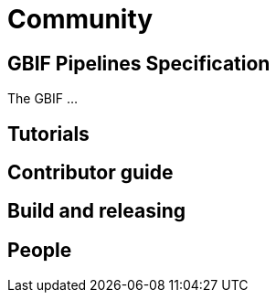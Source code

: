 = Community

== GBIF Pipelines Specification

The GBIF …

== Tutorials
== Contributor guide
== Build and releasing
== People
